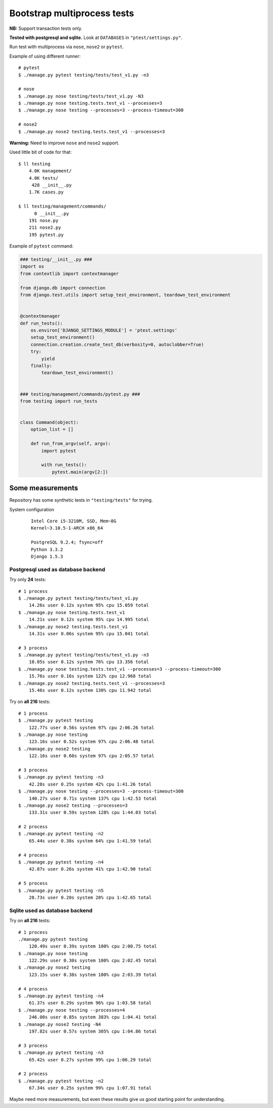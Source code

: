 Bootstrap multiprocess tests
============================
**NB:** Support transaction tests only.

**Tested with postgresql and sqlite.** Look at ``DATABASES`` in ``"ptest/settings.py"``.

Run test with multiprocess via ``nose``, ``nose2`` or ``pytest``.

Example of using different runner::

    # pytest
    $ ./manage.py pytest testing/tests/test_v1.py -n3

    # nose
    $ ./manage.py nose testing/tests/test_v1.py -N3
    $ ./manage.py nose testing.tests.test_v1 --processes=3
    $ ./manage.py nose testing --processes=3 --process-timeout=300

    # nose2
    $ ./manage.py nose2 testing.tests.test_v1 --processes=3

**Warning:** Need to improve ``nose`` and ``nose2`` support.


Used little bit of code for that::

    $ ll testing
        4.0K management/
        4.0K tests/
         428 __init__.py
        1.7K cases.py

    $ ll testing/management/commands/
          0 __init__.py
        191 nose.py
        211 nose2.py
        195 pytest.py

Example of ``pytest`` command:

.. code:: py

    ### testing/__init__.py ###
    import os
    from contextlib import contextmanager

    from django.db import connection
    from django.test.utils import setup_test_environment, teardown_test_environment


    @contextmanager
    def run_tests():
        os.environ['DJANGO_SETTINGS_MODULE'] = 'ptest.settings'
        setup_test_environment()
        connection.creation.create_test_db(verbosity=0, autoclobber=True)
        try:
            yield
        finally:
            teardown_test_environment()


    ### testing/management/commands/pytest.py ###
    from testing import run_tests


    class Command(object):
        option_list = []

        def run_from_argv(self, argv):
            import pytest

            with run_tests():
                pytest.main(argv[2:])

Some measurements
-----------------
Repository has some synthetic tests in ``"testing/tests"`` for trying.

System configuration
  ::

    Intel Core i5-3210M, SSD, Mem~8G
    Kernel~3.10.5-1-ARCH x86_64

    PostgreSQL 9.2.4; fsync=off
    Python 3.3.2
    Django 1.5.3

Postgresql used as database backend
~~~~~~~~~~~~~~~~~~~~~~~~~~~~~~~~~~~

Try only **24** tests::

    # 1 process
    $ ./manage.py pytest testing/tests/test_v1.py
        14.26s user 0.12s system 95% cpu 15.059 total
    $ ./manage.py nose testing.tests.test_v1
        14.21s user 0.12s system 95% cpu 14.995 total
    $ ./manage.py nose2 testing.tests.test_v1
        14.31s user 0.06s system 95% cpu 15.041 total

    # 3 process
    $ ./manage.py pytest testing/tests/test_v1.py -n3
        10.05s user 0.12s system 76% cpu 13.356 total
    $ ./manage.py nose testing.tests.test_v1 --processes=3 --process-timeout=300
        15.76s user 0.16s system 122% cpu 12.968 total
    $ ./manage.py nose2 testing.tests.test_v1 --processes=3
        15.46s user 0.12s system 130% cpu 11.942 total

Try on **all 216** tests::

    # 1 process
    $ ./manage.py pytest testing
        122.77s user 0.56s system 97% cpu 2:06.26 total
    $ ./manage.py nose testing
        123.16s user 0.52s system 97% cpu 2:06.48 total
    $ ./manage.py nose2 testing
        122.16s user 0.60s system 97% cpu 2:05.57 total

    # 3 process
    $ ./manage.py pytest testing -n3
        42.28s user 0.25s system 42% cpu 1:41.26 total
    $ ./manage.py nose testing --processes=3 --process-timeout=300
        140.27s user 0.71s system 137% cpu 1:42.53 total
    $ ./manage.py nose2 testing --processes=3
        133.31s user 0.59s system 128% cpu 1:44.03 total

    # 2 process
    $ ./manage.py pytest testing -n2
        65.44s user 0.38s system 64% cpu 1:41.59 total

    # 4 process
    $ ./manage.py pytest testing -n4
        42.87s user 0.26s system 41% cpu 1:42.90 total

    # 5 process
    $ ./manage.py pytest testing -n5
        28.73s user 0.20s system 28% cpu 1:42.65 total

Sqlite used as database backend
~~~~~~~~~~~~~~~~~~~~~~~~~~~~~~~

Try on **all 216** tests::

    # 1 process
    ./manage.py pytest testing
        120.49s user 0.39s system 100% cpu 2:00.75 total
    $ ./manage.py nose testing
        122.29s user 0.30s system 100% cpu 2:02.45 total
    $ ./manage.py nose2 testing
        123.15s user 0.38s system 100% cpu 2:03.39 total

    # 4 process
    $ ./manage.py pytest testing -n4
        61.37s user 0.29s system 96% cpu 1:03.58 total
    $ ./manage.py nose testing --processes=4
        246.00s user 0.85s system 383% cpu 1:04.41 total
    $ ./manage.py nose2 testing -N4
        197.82s user 0.57s system 305% cpu 1:04.86 total

    # 3 process
    $ ./manage.py pytest testing -n3
        65.42s user 0.27s system 99% cpu 1:06.29 total

    # 2 process
    $ ./manage.py pytest testing -n2
        67.34s user 0.25s system 99% cpu 1:07.91 total

Maybe need more measurements, but even these results give us good starting point for
understanding.

